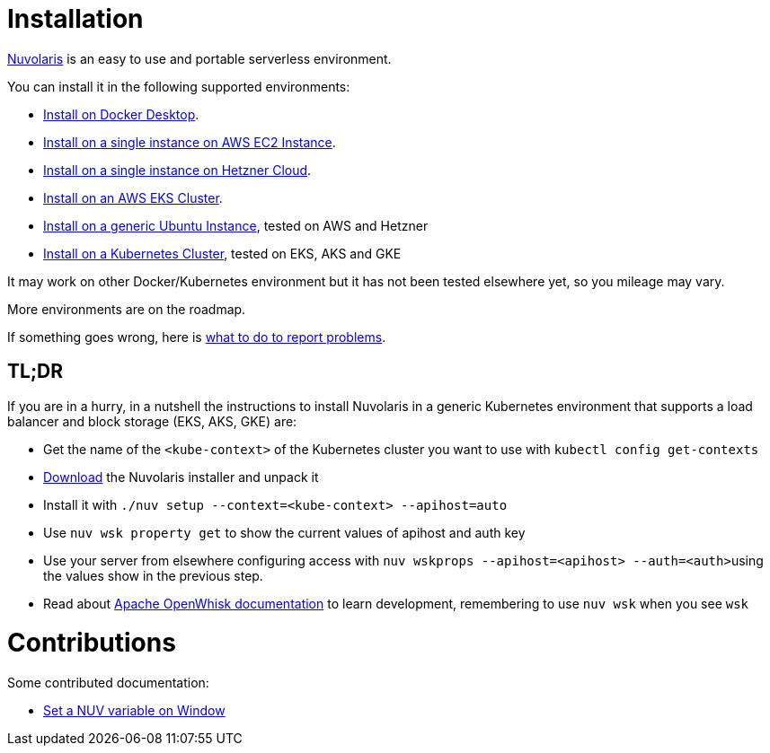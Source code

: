 = Installation
:doctype: book

https://www.nuvolaris.io[Nuvolaris] is an easy to use and portable serverless environment.

You can install it in the following supported environments:

* xref:installation/how-to-install-on-docker-desktop.adoc[Install on Docker Desktop].
* xref:installation/how-to-install-on-aws-ec2.adoc[Install on a single instance on AWS EC2 Instance].
* xref:installation/how-to-install-on-hetzner-cloud.adoc[Install on a single instance on Hetzner Cloud].
* xref:installation/how-to-install-on-aws-eks.adoc[Install on an AWS EKS Cluster].
* xref:installation/how-to-install-on-ubuntu.adoc[Install on a generic Ubuntu Instance], tested on AWS and Hetzner
* xref:installation/how-to-install-on-kubernetes.adoc[Install on a Kubernetes Cluster], tested on EKS, AKS and GKE

It may work on other Docker/Kubernetes environment but it has not been tested elsewhere yet, so you mileage may vary.

More environments are on the roadmap.

If something goes wrong, here is xref:installation/troubleshooting.adoc[what to do to report problems].

== TL;DR

If you are in a hurry, in a nutshell the instructions to install Nuvolaris in a generic Kubernetes environment that supports a load balancer and block storage (EKS, AKS, GKE) are:

* Get the name of the `<kube-context>` of the Kubernetes cluster you want to use with `kubectl config get-contexts`
* https://github.com/nuvolaris/nuvolaris/releases[Download] the Nuvolaris installer and unpack it
* Install it with  `./nuv setup --context=<kube-context> --apihost=auto`
* Use `nuv wsk property get` to show the current values of apihost and auth key
* Use your server from elsewhere configuring access with ``nuv wskprops --apihost=<apihost> --auth=<auth>``using the values show in the previous step.
* Read about https://openwhisk.apache.org/documentation.html[Apache OpenWhisk documentation] to learn development, remembering to use `nuv wsk` when you see `wsk`

= Contributions

Some contributed documentation:

* xref:installation/set-on-windows.adoc[Set a NUV variable on Window]
